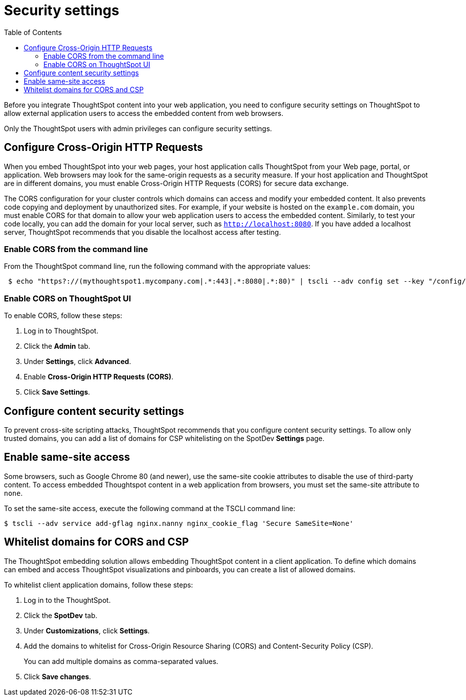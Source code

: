 = Security settings
:toc: true

:page-title: Security settings
:page-pageid: security-settings
:page-description: Security settings for embedding

Before you integrate ThoughtSpot content into your web application, you need to configure security settings on ThoughtSpot to allow external application users to access the embedded content from web browsers. 

Only the ThoughtSpot users with admin privileges can configure security settings.

== Configure Cross-Origin HTTP Requests

When you embed ThoughtSpot into your web pages, your host application calls ThoughtSpot from your Web page, portal, or application. Web browsers may look for the same-origin requests as a security measure. If your host application and ThoughtSpot are in different domains, you must enable Cross-Origin HTTP Requests (CORS) for secure data exchange.
 
The CORS configuration for your cluster controls which domains can access and modify your embedded content. It also prevents code copying and deployment by unauthorized sites. For example, if your website is hosted on the `example.com` domain, you must enable CORS for that domain to allow your web application users to access the embedded content. Similarly, to test your code locally, you can add the domain for your local server, such as `http://localhost:8080`. If you have added a localhost server, ThoughtSpot recommends that you disable the localhost access after testing.

=== Enable CORS from the command line

From the ThoughtSpot command line, run the following command with the appropriate values: 

[source,console]
----
 $ echo "https?://(mythoughtspot1.mycompany.com|.*:443|.*:8080|.*:80)" | tscli --adv config set --key "/config/nginx/corshosts"
----

=== Enable CORS on ThoughtSpot UI
To enable CORS, follow these steps:

. Log in to ThoughtSpot.
. Click the *Admin* tab.
. Under *Settings*, click *Advanced*.
. Enable *Cross-Origin HTTP Requests (CORS)*.
. Click *Save Settings*.

== Configure content security settings

To prevent cross-site scripting attacks, ThoughtSpot recommends that you configure content security settings. 
To allow only trusted domains, you can add a list of domains for CSP whitelisting on the SpotDev *Settings* page.

== Enable same-site access

Some browsers, such as Google Chrome 80 (and newer), use the same-site cookie attributes to disable the use of third-party content. To access embedded Thoughtspot content in a web application from browsers, you must set the same-site attribute to `none`.

////
To configure same-site access from the ThoughtSpot UI, follow these steps:

. Log in to ThoughtSpot.
. Click *Admin* tab.
. Under *Settings*, click *Advanced*.
. Select *None* under *Same-site*.

////
To set the same-site access, execute the following command at the TSCLI  command line:
[source,console]
----
$ tscli --adv service add-gflag nginx.nanny nginx_cookie_flag 'Secure SameSite=None'
----

== Whitelist domains for CORS and CSP
The ThoughtSpot embedding solution allows embedding ThoughtSpot content in a client application. To define which domains can embed and access ThoughtSpot visualizations and pinboards, you can create a list of allowed domains.

To whitelist client application domains, follow these steps:

. Log in to the ThoughtSpot.
. Click the *SpotDev* tab.
. Under *Customizations*, click *Settings*.
. Add the domains to whitelist for Cross-Origin Resource Sharing (CORS) and Content-Security Policy (CSP).
+
You can add multiple domains as comma-separated values.

. Click *Save changes*.
